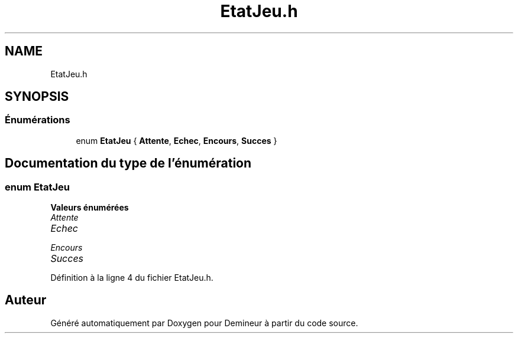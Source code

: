 .TH "EtatJeu.h" 3 "Dimanche 16 Août 2020" "Demineur" \" -*- nroff -*-
.ad l
.nh
.SH NAME
EtatJeu.h
.SH SYNOPSIS
.br
.PP
.SS "Énumérations"

.in +1c
.ti -1c
.RI "enum \fBEtatJeu\fP { \fBAttente\fP, \fBEchec\fP, \fBEncours\fP, \fBSucces\fP }"
.br
.in -1c
.SH "Documentation du type de l'énumération"
.PP 
.SS "enum \fBEtatJeu\fP"

.PP
\fBValeurs énumérées\fP
.in +1c
.TP
\fB\fIAttente \fP\fP
.TP
\fB\fIEchec \fP\fP
.TP
\fB\fIEncours \fP\fP
.TP
\fB\fISucces \fP\fP
.PP
Définition à la ligne 4 du fichier EtatJeu\&.h\&.
.SH "Auteur"
.PP 
Généré automatiquement par Doxygen pour Demineur à partir du code source\&.
